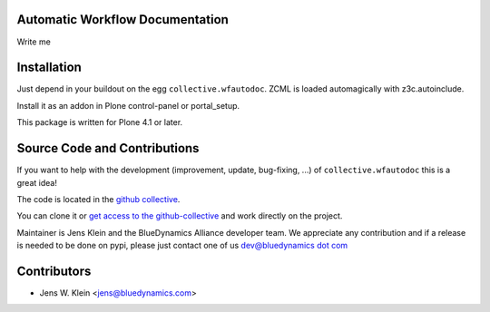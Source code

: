 Automatic Workflow Documentation
================================

Write me

Installation
============

Just depend in your buildout on the egg ``collective.wfautodoc``. ZCML is
loaded automagically with z3c.autoinclude.

Install it as an addon in Plone control-panel or portal_setup.

This package is written for Plone 4.1 or later.

Source Code and Contributions
=============================

If you want to help with the development (improvement, update, bug-fixing, ...)
of ``collective.wfautodoc`` this is a great idea!

The code is located in the
`github collective <https://github.com/collective/collective.wfautodoc>`_.

You can clone it or `get access to the github-collective
<http://collective.github.com/>`_ and work directly on the project.

Maintainer is Jens Klein and the BlueDynamics Alliance developer team. We
appreciate any contribution and if a release is needed to be done on pypi,
please just contact one of us
`dev@bluedynamics dot com <mailto:dev@bluedynamics.com>`_

Contributors
============

- Jens W. Klein <jens@bluedynamics.com>


